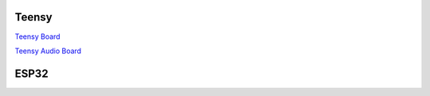 .. title: Faust: Using Microcontroller Boards
.. slug: faust-using-microcontroller
.. date: 2020-04-22 11:19:05 UTC
.. tags: 
.. category: 
.. link: 
.. description: 
.. type: text



Teensy
======

`Teensy Board <https://www.antratek.de/teensy-4-0?gclid=CjwKCAjw1v_0BRAkEiwALFkj5mkn5MfR3p-Gwc_5Wbj1Yq_URRnixHpzoV4rjM_yCiKap078HO2XpBoC-SUQAvD_BwE>`_

`Teensy Audio Board <https://eckstein-shop.de/PJRC-Audio-Adaptor-Board-for-Teensy-40-Rev-D?gclid=CjwKCAjw1v_0BRAkEiwALFkj5pyG3OeXT7wsPn1qkh7wJxBVpPX8DPIDdIc2sJu9sTlyBd97KONwJhoCmMUQAvD_BwE>`_

ESP32
=====
